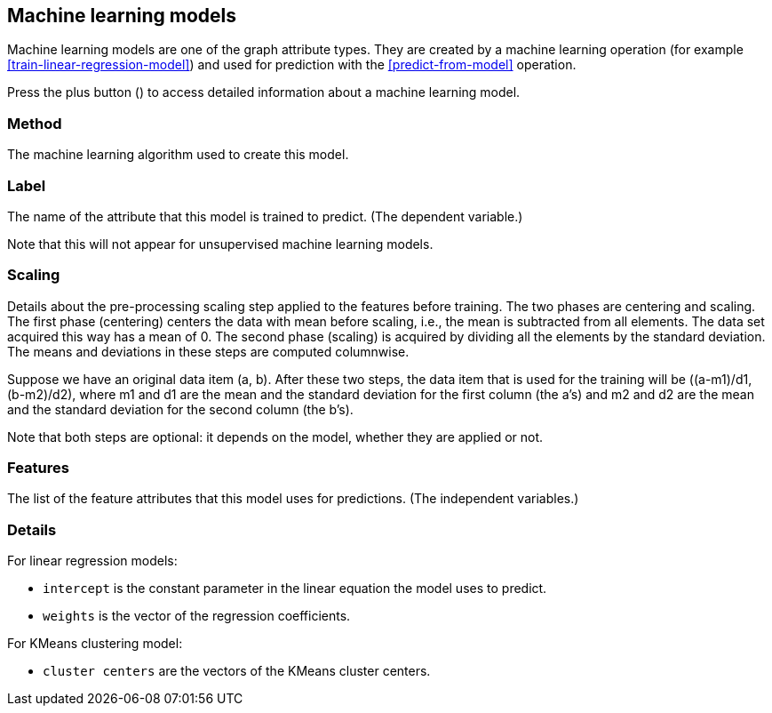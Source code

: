 [[model-details]]
## Machine learning models

Machine learning models are one of the graph attribute types.
They are created by a machine learning operation (for example <<train-linear-regression-model>>)
and used for prediction with the <<predict-from-model>> operation.

Press the plus button
(+++<label class="btn btn-default"><i class="glyphicon glyphicon-plus"></i></label>+++)
to access detailed information about a machine learning model.

### Method

The machine learning algorithm used to create this model.

### Label

The name of the attribute that this model is trained to predict. (The dependent variable.)

Note that this will not appear for unsupervised machine learning models.

### Scaling

Details about the pre-processing scaling step applied to the features before training. The two
phases are centering and scaling. The first phase (centering) centers the data with mean before scaling,
i.e., the mean is subtracted from all elements. The data set acquired this way has a mean of 0.
The second phase (scaling) is acquired by dividing all the elements by the standard deviation.
The means and deviations in these steps are computed columnwise.

Suppose we have an original data item (a, b). After these two steps, the data item that
is used for the training will be ((a-m1)/d1, (b-m2)/d2), where m1 and d1 are the mean
and the standard deviation for the first column (the a's) and m2 and d2 are the mean
and the standard deviation for the second column (the b's).

Note that both steps are optional: it depends on the model, whether they are applied or not.

### Features

The list of the feature attributes that this model uses for predictions.
(The independent variables.)

### Details

For linear regression models:

* `intercept` is the constant parameter in the linear equation the model uses to predict.
* `weights` is the vector of the regression coefficients.

For KMeans clustering model:

* `cluster centers` are the vectors of the KMeans cluster centers.

